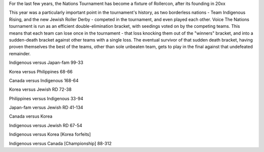 .. title: Rollercon Nations Tournament 2019
.. slug: RNT-2019
.. date: 2019-07-23 11:00:00 UTC+01:00
.. tags: tournaments, international roller derby, jewish roller derby, team indigenous roller derby, team indigenous rising, team philippines roller derby, team canada roller derby, team korea roller derby
.. category:
.. link:
.. description:
.. type: text
.. author: aoanla

For the last few years, the Nations Tournament has become a fixture of Rollercon, after its founding in 20xx

This year was a particularly important point in the tournament's history, as two borderless nations - Team Indigenous Rising, and the new Jewish Roller Derby - competed in the tournament, and even played each other.
Voice
The Nations tournament is run as an efficient double-elimination bracket, with seedings voted on by the competing teams. This means that each team can lose once in the tournament - that loss knocking them out of the "winners" bracket, and into a sudden-death bracket against other teams with a single loss. The eventual survivor of that sudden death bracket, having proven themselves the best of the teams, other than sole unbeaten team, gets to play in the final against that undefeated remainder.

Indigenous versus Japan-fam 99-33

Korea versus Philippines 68-66

Canada versus Indigenous 168-64

Korea versus Jewish RD 72-38

Philippines versus Indigenous 33-94

Japan-fam versus Jewish RD 41-134

Canada versus Korea

Indigenous versus Jewish RD 67-54

Indigenous versus Korea [Korea forfeits]

Indigenous versus Canada [Championship] 88-312
